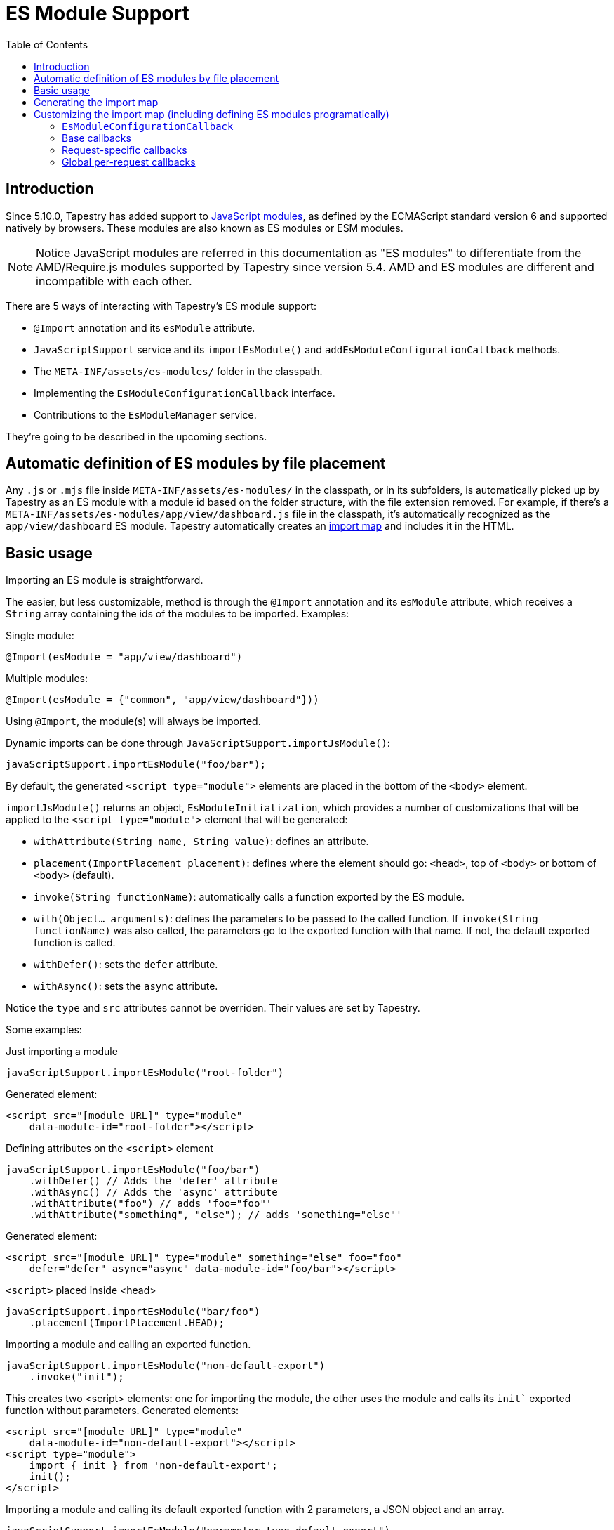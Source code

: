 = ES Module Support
:toc: auto

== Introduction

Since 5.10.0, Tapestry has added support to https://developer.mozilla.org/en-US/docs/Web/JavaScript/Guide/Modules[JavaScript modules], as defined by the ECMAScript standard version 6 and supported natively by browsers.
These modules are also known as ES modules or ESM modules.

NOTE: Notice JavaScript modules are referred in this documentation as "ES modules" to differentiate from the AMD/Require.js modules supported by Tapestry since version 5.4. 
AMD and ES modules are different and incompatible with each other.

There are 5 ways of interacting with Tapestry's ES module support:

* `@Import` annotation and its `esModule` attribute.
* `JavaScriptSupport` service and its `importEsModule()` and `addEsModuleConfigurationCallback` methods.
* The `META-INF/assets/es-modules/` folder in the classpath.
* Implementing  the `EsModuleConfigurationCallback` interface.
* Contributions to the `EsModuleManager` service.

They're going to be described in the upcoming sections.

== Automatic definition of ES modules by file placement

Any `.js` or `.mjs` file inside `META-INF/assets/es-modules/` in the classpath, or in its subfolders, is automatically picked up by Tapestry as an ES module with a module id based on the folder structure, with the file extension removed.
For example, if there's a `META-INF/assets/es-modules/app/view/dashboard.js`
file in the classpath, it's automatically recognized as the `app/view/dashboard` ES module.
Tapestry automatically creates an https://developer.mozilla.org/en-US/docs/Web/JavaScript/Guide/Modules#importing_modules_using_import_maps[import map] and includes it in the HTML.

== Basic usage

Importing an ES module is straightforward. 

The easier, but less customizable, method is through the `@Import` annotation and its `esModule` attribute, which receives a `String` array containing the ids of the modules to be imported. Examples:

.Single module:
[source,java]
----
@Import(esModule = "app/view/dashboard")
----

.Multiple modules:
[source,java]
----
@Import(esModule = {"common", "app/view/dashboard"}))
----

Using `@Import`, the module(s) will always be imported.

Dynamic imports can be done through `JavaScriptSupport.importJsModule()`:

[source, java]
----
javaScriptSupport.importEsModule("foo/bar");
----

By default, the generated `<script type="module">` elements are placed in the bottom of the `<body>` element.

`importJsModule()` returns an object, `EsModuleInitialization`, which provides a number of customizations that will be applied to the `<script type="module">` element that will be generated:

* `withAttribute(String name, String value)`: defines an attribute.
* `placement(ImportPlacement placement)`: defines where the element should go: `<head>`, top of `<body>` or bottom of `<body>` (default).
* `invoke(String functionName)`: automatically calls a function exported by the ES module.
* `with(Object... arguments)`: defines the parameters to be passed to the called function. If `invoke(String functionName)` was also called, the parameters go to the exported function with that name. If not, the default exported function is called.
* `withDefer()`: sets the `defer` attribute.
* `withAsync()`: sets the `async` attribute.

Notice the `type` and `src` attributes cannot be overriden.
Their values are set by Tapestry.

Some examples:

.Just importing a module
[source, java]
----
javaScriptSupport.importEsModule("root-folder")
----

Generated element:
[source,html]
----
<script src="[module URL]" type="module" 
    data-module-id="root-folder"></script>
----

.Defining attributes on the `<script>` element
[source, java]
----
javaScriptSupport.importEsModule("foo/bar")
    .withDefer() // Adds the 'defer' attribute
    .withAsync() // Adds the 'async' attribute
    .withAttribute("foo") // adds 'foo="foo"'
    .withAttribute("something", "else"); // adds 'something="else"'
----

Generated element:
[source,html]
----
<script src="[module URL]" type="module" something="else" foo="foo"
    defer="defer" async="async" data-module-id="foo/bar"></script>
----

.`<script>` placed inside <head>
[source, java]
----
javaScriptSupport.importEsModule("bar/foo")
    .placement(ImportPlacement.HEAD);
----

.Importing a module and calling an exported function.
[source, java]
----
javaScriptSupport.importEsModule("non-default-export")
    .invoke("init"); 
----

This creates two <script> elements: one for importing the module, the other uses the module and calls its `init`` exported function without parameters.
Generated elements:

[source,html]
----
<script src="[module URL]" type="module" 
    data-module-id="non-default-export"></script>
<script type="module">
    import { init } from 'non-default-export';
    init();
</script>
----

.Importing a module and calling its default exported function with 2 parameters, a JSON object and an array.
[source,java]
----
javaScriptSupport.importEsModule("parameter-type-default-export")
    .with(new JSONObject("key", "value"), new JSONArray(1, "2"));
----

Generated elements:

[source,html]
----
<script src="[module URL]" type="module"
     data-module-id="parameterless-default-export"></script>
<script type="module">
     import m from 'parameter-type-default-export';
     m({ "key" : "value"}, [1,"2"]);
</script>
----

.Combining `invoke()` and `with()` to pass parameters to the named exported function.
[source,java]
----
javaScriptSupport.importEsModule("non-default-export")
    .invoke("setMessage")
    .with("foo");
----

Generated elements:
[source,html]
----
<script src="[module URL]" type="module"
     data-module-id="parameterless-default-export"></script>
<script type="module">
    import { setMessage } from 'non-default-export';
    setMessage('foo');
</script>
----

.`with()` can be used without any parameters to call a function without parameters
[source,java]
----
javaScriptSupport.importEsModule("parameterless-default-export")
    .with();
----

Generated elements:
[source,html]
----
<script data-module-id="parameterless-default-export" 
    src="[module URL]" type="module"></script>
<script type="module">
    import m from 'parameterless-default-export';
    m();
</script>
----

== Generating the import map

Tapestry's ES module support, implemented in the `EsModuleManager` service, contains a registry of known modules, mapping module ids to their URLs. It's built during the webapp's startup process and used to create a base import map. 

During the processing of a request, the base import map is cloned and then offered to be customized by Tapestry-user-provided code.

After customization is done, the resulting import map is used to automatically generate an `<script type="importmap">{"imports:" {...}}` element inside `<head>`.

NOTE: When production mode is off, when any asset is changed, the base import map is thrown away and and the whole process to build it is run again so ES modules can be live reloaded.

== Customizing the import map (including defining ES modules programatically)

When it's not possible (for example, ES modules from external URLs) or desireable to include the ES module in the `META-INF/assets/es-modules/` folder in the classpath, it's possible to define ES modules through callbacks. 
They can be also used when some module only needs to be added to the import in specific requests.

=== `EsModuleConfigurationCallback`

The `EsModuleConfigurationCallback` interface defines callbacks and is implemented when the Tapestry user needs to customize the import map in any way they may need. 
Implementations must implement the `void configure(JSONObject configuration)` method, where `configuration` is the `org.apache.tapestry5.json.JSONObject` instance representing the import map.
The interface also provides the `setImport(JSONObject object, String id, String url)` static utility method to make it easier to add or change (module id, module URL) pairs.

The import map customization has 3 steps:

. Base import map creation. Base callbacks are called.
. During a request, request-specific callbacks are called.
. During a request, global per-request callbacks are called (global per-request callbacks).

=== Base callbacks

Base callbacks are executed after adding all the automatic ES modules inside `META-INF/assets/es-modules/` were added to the base import map object. 

They are registered through contributions to the `EsModuleManager` service.
Here's one example that defines the `app/external/math` module with the `https://example.com/js/math.js` URL:

[source,java]
----
import static org.apache.tapestry5.services.javascript.EsModuleConfigurationCallback.*;

public static void contributeEsModuleManager( <1>
    OrderedConfiguration<EsModuleManagerContribution> configuration) {

    // This callback defines a single module, but it could be any 
    // number of them.
    EsModuleConfigurationCallback callback =
        o -> setImport(o, "app/external/math", "https://example.com/js/math.js");

    // The toBaseContribution method contributes this callback
    // as a base one.
    configuration.add("ExternalMath", toBaseContribution(callback));

}
----
<1> This method should bgo inside `AppModule` or another Tapestry-IoC module.

=== Request-specific callbacks

For request-specific scenarios in which the import map needs to be customized, request-specific callbacks are registered through `JavaScriptSupport.addEsModuleConfigurationCallback()`.
They're invoked receiving a clone of the base import map and they're not kept between requests.

Here's one example that defines the `app/external/string` module with the `https://example.com/js/string.js` URL:

[source,java]
----
import static org.apache.tapestry5.services.javascript.EsModuleConfigurationCallback.*;

void afterRender() { <1>
    // This callback defines a single module, but it could be any 
    // number of them.
    EsModuleConfigurationCallback callback =
        o -> setImport(o, "app/external/math", "https://example.com/js/math.js");

    javaScriptSupport.addEsModuleConfigurationCallback(callback); <2>
}
----
<1> This method should go inside a Tapestry component, page, mixin or base class.
<2> Any number of request callbacks can be added in a request.

=== Global per-request callbacks

After request-specific callbacks are called, global per-request callbacks are executed. 
They're contributed in a similar way as base ones, but using the `toGlobalPerRequestContribution()` method instead of `toBaseContribution()`.

Here's one example that defines the `app/external/canvas` module with the `https://example.com/js/canvas.js` URL:

[source,java]
----
import static org.apache.tapestry5.services.javascript.EsModuleConfigurationCallback.*;

public static void contributeEsModuleManager(
    OrderedConfiguration<EsModuleManagerContribution> configuration) {

    // This callback defines a single module, but it could be any 
    // number of them.
    EsModuleConfigurationCallback callback =
        o -> setImport(o, "app/external/canvas", "https://example.com/js/canvas.js");

    // The toGlobalPerRequestContribution method contributes this callback
    // as a global per-request one.
    configuration.add("ExternalCanvas", toGlobalPerRequestContribution(callback));

}
----